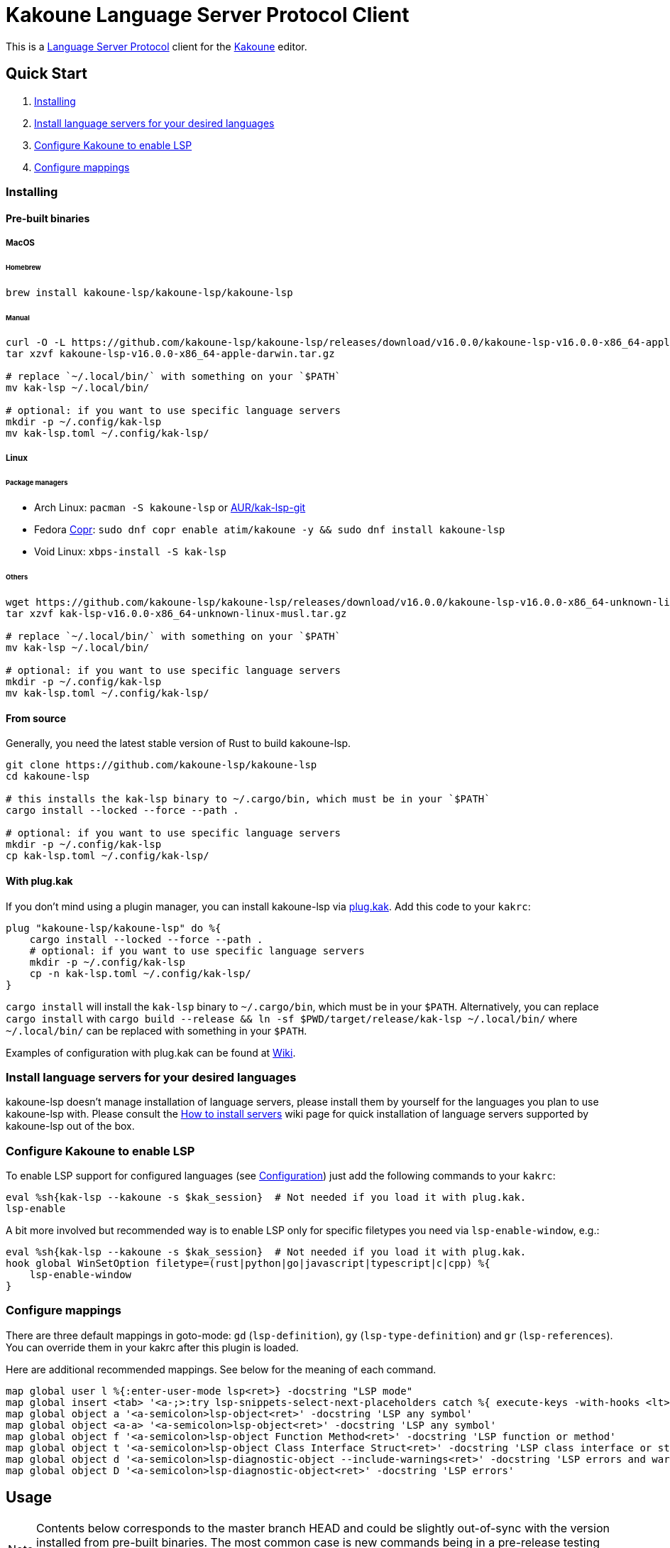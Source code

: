 = Kakoune Language Server Protocol Client

This is a https://microsoft.github.io/language-server-protocol/[Language Server Protocol] client for the https://kakoune.org[Kakoune] editor.

== Quick Start

1. <<Installing>>
2. <<Install language servers for your desired languages>>
3. <<Configure Kakoune to enable LSP>>
4. <<Configure mappings>>

=== Installing

==== Pre-built binaries

===== MacOS

====== Homebrew

[source,sh]
----
brew install kakoune-lsp/kakoune-lsp/kakoune-lsp
----

====== Manual

[source,sh]
----
curl -O -L https://github.com/kakoune-lsp/kakoune-lsp/releases/download/v16.0.0/kakoune-lsp-v16.0.0-x86_64-apple-darwin.tar.gz
tar xzvf kakoune-lsp-v16.0.0-x86_64-apple-darwin.tar.gz

# replace `~/.local/bin/` with something on your `$PATH`
mv kak-lsp ~/.local/bin/

# optional: if you want to use specific language servers
mkdir -p ~/.config/kak-lsp
mv kak-lsp.toml ~/.config/kak-lsp/
----

===== Linux

====== Package managers

* Arch Linux: `pacman -S kakoune-lsp` or https://aur.archlinux.org/packages/kak-lsp-git/[AUR/kak-lsp-git]
* Fedora https://copr.fedorainfracloud.org/coprs/atim/kakoune/[Copr]: `sudo dnf copr enable atim/kakoune -y && sudo dnf install kakoune-lsp`
* Void Linux: `xbps-install -S kak-lsp`

====== Others

[source,sh]
----
wget https://github.com/kakoune-lsp/kakoune-lsp/releases/download/v16.0.0/kakoune-lsp-v16.0.0-x86_64-unknown-linux-musl.tar.gz
tar xzvf kak-lsp-v16.0.0-x86_64-unknown-linux-musl.tar.gz

# replace `~/.local/bin/` with something on your `$PATH`
mv kak-lsp ~/.local/bin/

# optional: if you want to use specific language servers
mkdir -p ~/.config/kak-lsp
mv kak-lsp.toml ~/.config/kak-lsp/
----

==== From source

Generally, you need the latest stable version of Rust to build kakoune-lsp.

[source,sh]
----
git clone https://github.com/kakoune-lsp/kakoune-lsp
cd kakoune-lsp

# this installs the kak-lsp binary to ~/.cargo/bin, which must be in your `$PATH`
cargo install --locked --force --path .

# optional: if you want to use specific language servers
mkdir -p ~/.config/kak-lsp
cp kak-lsp.toml ~/.config/kak-lsp/
----

==== With plug.kak

If you don't mind using a plugin manager, you can install kakoune-lsp
via https://github.com/andreyorst/plug.kak[plug.kak]. Add this code to your `kakrc`:

[source,kak]
----
plug "kakoune-lsp/kakoune-lsp" do %{
    cargo install --locked --force --path .
    # optional: if you want to use specific language servers
    mkdir -p ~/.config/kak-lsp
    cp -n kak-lsp.toml ~/.config/kak-lsp/
}
----

`cargo install` will install the `kak-lsp` binary to `~/.cargo/bin`, which must be in your `$PATH`.
Alternatively, you can replace `cargo install` with `cargo build --release && ln -sf $PWD/target/release/kak-lsp ~/.local/bin/`
where `~/.local/bin/` can be replaced with something in your `$PATH`.

Examples of configuration with plug.kak can be found at https://github.com/kakoune-lsp/kakoune-lsp/wiki/Usage-with-plug.kak[Wiki].

=== Install language servers for your desired languages

kakoune-lsp doesn't manage installation of language servers, please install them
by yourself for the languages you plan to use kakoune-lsp with. Please consult the
https://github.com/kakoune-lsp/kakoune-lsp/wiki/How-to-install-servers[How to install servers] wiki page for
quick installation of language servers supported by kakoune-lsp out of the box.

=== Configure Kakoune to enable LSP

To enable LSP support for configured languages (see <<Configuration>>) just add the following
commands to your `kakrc`:

[source,kak]
----
eval %sh{kak-lsp --kakoune -s $kak_session}  # Not needed if you load it with plug.kak.
lsp-enable
----

A bit more involved but recommended way is to enable LSP only for specific filetypes you need
via `lsp-enable-window`, e.g.:

[source,kak]
----
eval %sh{kak-lsp --kakoune -s $kak_session}  # Not needed if you load it with plug.kak.
hook global WinSetOption filetype=(rust|python|go|javascript|typescript|c|cpp) %{
    lsp-enable-window
}
----

=== Configure mappings

There are three default mappings in goto-mode: `gd` (`lsp-definition`), `gy`
(`lsp-type-definition`) and `gr` (`lsp-references`).  You can override them in your kakrc after
this plugin is loaded.

Here are additional recommended mappings. See below for the meaning of each command.

[source,kak]
----
map global user l %{:enter-user-mode lsp<ret>} -docstring "LSP mode"
map global insert <tab> '<a-;>:try lsp-snippets-select-next-placeholders catch %{ execute-keys -with-hooks <lt>tab> }<ret>' -docstring 'Select next snippet placeholder'
map global object a '<a-semicolon>lsp-object<ret>' -docstring 'LSP any symbol'
map global object <a-a> '<a-semicolon>lsp-object<ret>' -docstring 'LSP any symbol'
map global object f '<a-semicolon>lsp-object Function Method<ret>' -docstring 'LSP function or method'
map global object t '<a-semicolon>lsp-object Class Interface Struct<ret>' -docstring 'LSP class interface or struct'
map global object d '<a-semicolon>lsp-diagnostic-object --include-warnings<ret>' -docstring 'LSP errors and warnings'
map global object D '<a-semicolon>lsp-diagnostic-object<ret>' -docstring 'LSP errors'
----

== Usage

NOTE: Contents below corresponds to the master branch HEAD and could be slightly out-of-sync
with the version installed from pre-built binaries. The most common case is new commands being
in a pre-release testing stage. Please refer to the README.asciidoc revision tagged with the
version you use or the README.asciidoc from the release archive.

If you have followed above steps you get

* completions
* `lsp-definition` command to go to definition, mapped to `gd` by default
* `lsp-hover` command to show hover info (including relevant diagnostics when available) in the info box.
** `lsp-hover-buffer` command to show the same in a scratch buffer.
** to automatically show hover when you move around, use `lsp-auto-hover-enable`
** to show hover anchored to hovered position, use `set global lsp_hover_anchor true`
** to exclude diagnostics, use `set-option global lsp_show_hover_format 'printf %s "${lsp_info}"'`
* `lsp-declaration` command to jump to the declaration of the symbol under the main cursor
* `lsp-definition` command to jump to the definition of the symbol under the main cursor
* `lsp-type-definition` command to jump to the definition of the type of the symbol under the main cursor, mapped to `gy` by default
* `lsp-implementation` command to find implementations for the symbol under the main cursor
* `lsp-references` command to find references to the symbol under the main cursor, mapped to `gr` by default
** for the previous five commands, the `\*goto*` buffer has filetype `lsp-goto`, so you can press `<ret>` on a line or use the `lsp-jump` command
* `lsp-find-error` command to jump to the next or previous error in the current file
- `lsp-selection-range` command to quickly select interesting ranges around selections.
  - `lsp-selection-range-select` to navigate ranges fetched by `lsp-selection-range`.
* `lsp-next-location` and `lsp-previous-location` to jump to the next or previous location listed in a buffer with the `lsp-goto` filetype. These also work for buffers `\*grep*`, `\*lint*` and `\*make*`
* `lsp-highlight-references` command to select (unless run in a hook context) all references to the symbol under the main cursor in the current buffer and highlight them with the `Reference` face (which is equal to the `MatchingChar` face by default)
* `lsp-document-symbol` command to list the current buffer's symbols
* `lsp-goto-document-symbol` command to jump to one of the current buffer's symbols
* `lsp-workspace-symbol` command to list project-wide symbols matching the query
* `lsp-workspace-symbol-incr` command to incrementally list project-wide symbols matching the query
** `\*symbols*` buffer has filetype `lsp-goto` so you can press `<ret>` on a line or use the `lsp-jump` command
* `lsp-diagnostics` command to list project-wide diagnostics (current buffer determines project and language to collect diagnostics for)
** `\*diagnostics*` buffer has filetype `lsp-goto` so you can press `<ret>` on a line or use the `lsp-jump` command
* `lsp-incoming-calls` and `lsp-outgoing-calls` commands to list callers and callees of the function at the cursor.
** `\*callers*` and `\*callees*` buffers have filetype `lsp-goto` so you can press `<ret>` on a line or use the `lsp-jump` command
* `lsp-signature-help` command to show signature information of the function under the main cursor
** To automatically show signature information in insert mode, use `lsp-auto-signature-help-enable`.
* inline diagnostics highlighting using the `DiagnosticError`, `DiagnosticHint`, `DiagnosticInfo` and `DiagnosticWarning` faces; can be disabled with `lsp-inline-diagnostics-disable` command
* flags in the left margin on lines with errors or other diagnostics; can be disabled with `lsp-diagnostic-lines-disable` command
  * for lines with code lenses, a `>` flag which can be customized via the `lsp_code_lens_sign` option
  * `lsp-code-lens` command to execute a code lens from the current selection
  * commands `lsp-inlay-code-lenses-enable` and `lsp-inlay-code-lenses-disable` to toggle rendering of code lenses.
    * You can change the code lenses' face with `set-face global InlayCodeLens <face>`.
* `lsp-formatting` command to format current buffer, according to the `tabstop` and `lsp_insert_spaces` options
* `lsp-formatting-sync` command to format current buffer synchronously, suitable for use with `BufWritePre` hook:

[source,kak]
----
hook global WinSetOption filetype=rust %{
    hook window BufWritePre .* lsp-formatting-sync
}
----

* `lsp-object` command to select adjacent or surrounding syntax tree nodes in [object mode](https://github.com/mawww/kakoune/blob/master/doc/pages/modes.asciidoc#object-mode)
** `lsp-diagnostic-object` does something similar but for inline diagnostics.
* `lsp-next-symbol` and `lsp-previous-symbol` command to go to the buffer's next and current/previous symbol.
* `lsp-hover-next-symbol` and `lsp-hover-previous-symbol` to show hover of the buffer's next and current/previous symbol.
* `lsp-rename <new_name>` and `lsp-rename-prompt` commands to rename the symbol under the main cursor.
* Breadcrumbs in the modeline indicating the symbol around the main cursor, like (`somemodule > someclass > somefunction`).
** To implement this, kakoune-lsp adds `%opt{lsp_modeline} ` to the front of your global `modelinefmt` at load time.
* An hourglass character (⌛) in the modeline whenever the language server indicates it's busy.
** To customize this behavior, override `lsp-handle-progress`.
* If `lsp_auto_show_code_actions` is `true`, a lightbulb (💡) in the modeline whenever code actions are available at the main cursor position
** To customize the lightbulb, you can override `lsp-show-code-actions` and `lsp-hide-code-actions`
* `lsp-code-actions` to open a menu to choose a code action to run
** To customize the menu, you can override `lsp-perform-code-action`
* `lsp-code-action` to run the code action matching the given pattern.
* `lsp-code-action-sync` to synchronously run that code action, suitable for use in a `BufWritePre` hook.
* `lsp_diagnostic_error_count`, `lsp_diagnostic_hint_count`, `lsp_diagnostic_info_count` and `lsp_diagnostic_warning_count` options which contain the number of diagnostics of the respective level for the current buffer. For example, you can put it into your modeline to see at a glance if there are errors in the current file
* starting new kak-lsp session when Kakoune session begins and stopping it when Kakoune session ends
* `lsp-execute-command` command to execute server-specific commands (listed by `lsp-capabilities`).
* Commands starting with either of `ccls-`, `clangd-`, `ejdtls-`, `texlab-` or `rust-analyzer-`, that provide server specific features.

NOTE: By default, kak-lsp exits when it doesn't receive any request from Kakoune for 30 minutes,
even if the Kakoune session is still up and running. Change `server.timeout` in `kak-lsp.toml`
to tweak this duration, or set it to 0 to disable this behavior. In any scenario,  a new request
would spin up a fresh server if it is down.

* `lsp` https://github.com/mawww/kakoune/blob/master/doc/pages/modes.asciidoc#user-modes[user mode] with the following default mappings:

|===
| Binding | Command

| a | lsp-code-actions
| c | lsp-capabilities
| d | lsp-definition
| e | lsp-diagnostics
| f | lsp-formatting
| h | lsp-hover
| i | lsp-implementation
| j | lsp-outgoing-calls
| k | lsp-incoming-calls
| l | lsp-code-lens
| r | lsp-references
| R | lsp-rename-prompt
| s | lsp-goto-document-symbol
| S | lsp-document-symbol
| o | lsp-workspace-symbol-incr
| n | lsp-find-error
| p | lsp-find-error --previous
| v | lsp-selection-range
| y | lsp-type-definition
| 9 | lsp-hover-previous-function
| 0 | lsp-hover-next-function
| & | lsp-highlight-references
| ( | lsp-previous-function
| ) | lsp-next-function
| [ | lsp-hover-previous-symbol
| ] | lsp-hover-next-symbol
| { | lsp-previous-symbol
| } | lsp-next-symbol
|===

To know which subset of LSP commands is backed by the current buffer's filetype's language server use
`lsp-capabilities` command.

== Configuration

kakoune-lsp itself has configuration, but it also adds configuration options to Kakoune that affect the Kakoune integration.

=== Configuring kakoune-lsp

kakoune-lsp is configured via a configuration file in https://github.com/toml-lang/toml[TOML] format. By
default it tries to read `$XDG_CONFIG_HOME/kak-lsp/kak-lsp.toml` (which defaults to
`~/.config/kak-lsp/kak-lsp.toml`) but you can override it with command-line option `--config`.
Look into the default link:kak-lsp.toml[`kak-lsp.toml`], it should be quite self-explanatory.
If you don't need to change configuration then feel free to skip copying it anywhere as the
default configuration is embedded into the kak-lsp binary.

*Important*: The configuration file does *not* extend the default configuration, but rather
overrides it. This means that if you want to customize any of the configuration, you must copy the
*entire* default configuration and then edit it.

In the language section of `kak-lsp.toml`, the `roots` parameter is a list of file globs.
Whenever your editor session wants to send an LSP request, the first glob that matches a file
in any of the current buffer's parent directories will cause kakoune-lsp to set the project root
to that parent directory.

You can define an environment variable like `KAK_LSP_PROJECT_ROOT_RUST=/my/project` to always
use `/my/project` as root for Rust files inside `/my/project`.  Substitute `RUST` with another
capitalized language ID to do the same for other file types.

The environment variable `KAK_LSP_FORCE_PROJECT_ROOT=/my/project` will make kakoune-lsp always
use `/my/project` as project root, even for files outside this directory. This avoids starting
separate language servers for files outside `/my/project`, and ensures that your language server
is aware of your project's build configuration even when navigating library code.

If you are setting any server options via cli, do not forget to append them to
`%sh{kak-lsp --kakoune ...}` in your `kakrc`. It's not needed if you change options in
`~/.config/kak-lsp/kak-lsp.toml`.

Please let us know if you have any ideas about how to make the default config more sensible.

==== Server-specific configuration

Many servers accept configuration options that are not part of the LSP spec.  The TOML table
`[language_server.<server_name>.settings]` holds those configuration options.  It has the same structure
as the corresponding fragments from VSCode's `settings.json`. For example:

[source,toml]
----
[language_server.gopls]
...
settings_section = "gopls" # Optional, defaults to server name.
[language_server.gopls.settings.gopls]
"formatting.gofumpt" = true
----

During server initialization, kakoune-lsp sends either the section specified by `settings_section`,
or the section with same name as the server; in this case `{"formatting.gofumpt":true}`.
Whenever you change the Kakoune option `lsp_config`, the same section is sent via
`workspace/didChangeConfiguration`.  Additionally, kakoune-lsp will send arbitrary sections that
are requested by the server in `workspace/configuration`.

==== Language ID ("languageId")

By default, the Kakoune filetype is sent to the server as LSP language ID.
To send a different identifier for a given filetype, use the `[language_ids]` config option, see the example below.

==== Multiple language servers

It is possible to map more than one language server to a filetype. For example, if you want to
set up TSServer and TailwindCSS to use in React projects:

[source,toml]
----
[language_ids]
javascript = "javascriptreact"
typescript = "typescriptreact"

[language_server.tsserver]
filetypes = ["javascript", "typescript"]
roots = ["package.json", "tsconfig.json", "jsconfig.json", ".git", ".hg"]
command = "typescript-language-server"
args = ["--stdio"]

[language_server.tailwindcss]
filetypes = ["javascript", "typescript"]
roots = ["tailwind.config.ts", "tailwind.config.js"]
command = "tailwindcss-language-server"
args = ["--stdio"]
[language_server.tailwindcss.settings.tailwindcss]
editor = {}
----

=== Configuring Kakoune

kakoune-lsp declares the following Kakoune options:

* `lsp_completion_trigger` (str): This option is set to a Kakoune command, which is executed every time the user pauses in insert mode. If the command succeeds, kakoune-lsp will send a completion request to the language server.
* `lsp_diagnostic_line_error_sign`, `lsp_diagnostic_line_hint_sign`, `lsp_diagnostic_line_info_sign`, and `lsp_diagnostic_line_warning_sign` (str): When using `lsp-diagnostic-lines-enable` and the language server detects an error or another diagnostic, kakoune-lsp will add a flag to the left-most column of the window, using this string and one of the corresponding faces `LineFlagError`, `LineFlagHint`, `LineFlagInfo` or `LineFlagWarning`.
* `lsp_hover_anchor` (bool): When using `lsp-hover` or `lsp-auto-hover-enable`, if this option is `true` then the hover information will be displayed next to the active selection. Otherwise, the information will be displayed in a box in the lower-right corner.
* `lsp_hover_max_info_lines` (int): If greater than 0 then limit information in the hover box to the given number of lines. Default is 20.
* `lsp_hover_max_diagnostic_lines` (int): If greater than 0 then limit diagnostics in the hover box to the given number of lines. Default is 20.
* `lsp_hover_insert_mode_trigger` (str): This option is set to a Kakoune command. When using `lsp-auto-hover-insert-mode-enable`, this command is executed every time the user pauses in insert mode. If the command succeeds, kakoune-lsp will send a hover-information request for the text selected by the command.
* `lsp_insert_spaces` (bool): When using `lsp-formatting`, if this option is `true`, kakoune-lsp will ask the language server to indent with spaces rather than tabs.
* `lsp_auto_highlight_references` (bool): If this option is `true` then `lsp-highlight-references` is executed every time the user pauses in normal mode.
* `lsp_auto_show_code_actions` (bool): If this option is `true` then `lsp-code-actions` is executed every time the user pauses in normal mode.
* `lsp_config` (str): This is a TOML string of the same format as `kak-lsp.toml`, except it currently only supports one kind of configuration value:
** `[language_server.<server_name>.settings]`: this works just like the static configuration of the same name in `kak-lsp.toml`, see the section about server-specific configuration. This will override the static configuration of the given language server.

For example, you can toggle an option dynamically with a command like this:

[source,kak]
----
set-option global lsp_config %{
    [language_server.gopls.settings.gopls]
    "formatting.gofumpt" = true
}
----

== Inlay hints

Inlay hints are a feature proposed for LSP 3.17 to show inferred types, parameter names in function calls, and the types of chained calls inline in the code. To enable support for it, add the following to your `kakrc`:

[source,kak]
----
lsp-inlay-hints-enable global
----

You can change the hints' face with `set-face global InlayHint <face>`.

== Semantic Tokens

kakoune-lsp supports the semanticTokens feature for semantic highlighting. If the language server supports it, you can enable it with:

[source,kak]
----
hook global WinSetOption filetype=<language> %{
  hook window -group semantic-tokens BufReload .* lsp-semantic-tokens
  hook window -group semantic-tokens NormalIdle .* lsp-semantic-tokens
  hook window -group semantic-tokens InsertIdle .* lsp-semantic-tokens
  hook -once -always window WinSetOption filetype=.* %{
    remove-hooks window semantic-tokens
  }
}
----

The faces used for semantic tokens and modifiers can be modified in `kak-lsp.toml`, using the `semantic_tokens.faces` array, for example:

[source,toml]
----
[semantic_tokens]
faces = [
    {face="const_variable_declaration", token="variable", modifiers=["constant", "declaration"]},
]
----

where `face` is the face that will be applied in Kakoune (you'll want to define these in your theme/config), `token` is the token's name as reported by the language server (see `lsp-capabilities`) and `modifiers` is an array of modifier names (also reported by the language server). `modifiers` may be omitted, but `token` and `face` are required.

You may create any arbitrary number of definitions with permutations between the token names and modifiers reported by the server. For an entry to match a token, all the entry's modifiers must exist on the token. However, the token may have additional modifiers not assigned in the config entry. +
kakoune-lsp will find the most specific matching configuration to apply, where specificity is defined as the number of matching modifiers. If multiple matching entries have the same number of modifiers, the one that was defined last in the configuration wins.

*Example:*

Assuming the following configuration,

[source,toml]
----
[semantic_tokens]
faces = [
    {face="const_variable_declaration", token="variable", modifiers=["constant","declaration"]},
    {face="const_variable", token="variable", modifiers=["constant"]},
    {face="variable", token="variable"},
]
----

kakoune-lsp will perform these mappings:

[cols="1,1,2,5"]
|===
| Token | Modifiers | Face | Comment

| `variable`
| `constant`, `declaration`
| `const_variable_declaration`
| First entry matches with 2 modifiers.

| `variable`
| `constant`
| `const_variable`
| First and second entry match with 1 modifier, second wins.

| `variable`
| `declaration`
| `variable`
| Only third entry matches. First entry doesn't match, because `constant` is missing.

| `variable`
|
| `variable`
| Third entry matches.

| `function`
|
|
| No entries match and no face is applied.

|===

== Inlay Diagnostics

kakoune-lsp supports showing diagnostics inline after their respective line, but this behavior can be somewhat buggy and must be enabled explicitly:

[source,kak]
----
lsp-inlay-diagnostics-enable global
----

== Markdown rendering in info box

kakoune-lsp shows some additional information provided by the language server in an info box. This information includes documentation for the token under the cursor (`lsp-hover`) and documentation for completion candidates. In both cases, the Language Server Protocol allows for both plain text and Markdown, and most servers do implement Markdown.

To make use of Markdown, kakoune-lsp transpiles it into Kakoune's markup language, utilizing various faces for styling.
These faces all default to the `Information` face, to ensure that the text in the info box works with any color scheme.

To enable Markdown highlighting, define some of the following faces in your theme or `kakrc`:

[cols="1a,3a"]
|===
| Face | Usage

| `InfoDefault`
| The default text color. You'll likely want to leave this at the default `Information`.

| `InfoBlock`
| The face used for code blocks. Language specific syntax highlighting for code blocks is not supported.

| `InfoBlockQuote`
| The face used for block quotes. The `>` Markdown syntax is still rendered.

| `InfoBullet`
| The face used to highlight the list symbol for both ordered and unordered lists. For list items' text, `InfoDefault` is used.

| `InfoHeader`
| The face used for headings. There is currently no distinction between different heading levels.

| `InfoLink`
| The face used to highlight link titles. Maybe some classic `blue+u` for this one?

| `InfoLinkMono`
| This face is assigned to inline code spans within link titles, such as in the following Markdown snippet. Here, the word `format` will receive the `InfoLinkMono` face.

----
[the `format` function](https://example.com)
----

| `InfoMono`
| The face used for inline code spans (backtick strings).

| `InfoRule`
| The face used for horizontal lines (rules).

| `InfoDiagnosticError`
| Used for error messages in the diagnostics inside hover info. This defaults to Kakoune's built-in `Error` face.

| `InfoDiagnosticHint`
| Used for hints in the diagnostics inside hover info.

| `InfoDiagnosticInformation`
| Used for informational messages in the diagnostics inside hover info.

| `InfoDiagnosticWarning`
| Used for warnings in the diagnostics inside hover info.

|===

For convenience, here is a snippet to paste into your theme/config:

[source,kak]
----
face global InfoDefault               Information
face global InfoBlock                 Information
face global InfoBlockQuote            Information
face global InfoBullet                Information
face global InfoHeader                Information
face global InfoLink                  Information
face global InfoLinkMono              Information
face global InfoMono                  Information
face global InfoRule                  Information
face global InfoDiagnosticError       Information
face global InfoDiagnosticHint        Information
face global InfoDiagnosticInformation Information
face global InfoDiagnosticWarning     Information
----

Current limitations of this feature are:

* Language specific syntax highlighting for code blocks is not supported.
* For hyperlinks, only their title (the pretty name) is shown.
* The original syntax for headings is retained to visualize their level.

== Snippets

Snippets are completions that come with placeholders ("tabstops") in the places you likely want
to insert text (for example function call arguments).  The placeholders are highlighted with
the two faces `SnippetsNextPlaceholders` and `SnippetsOtherPlaceholders`.

The `lsp-snippets-select-next-placeholders` command allows to jump to the next tabstop (like
function call arguments). The suggested mapping uses `<tab>` (see <<Configure mappings>>). Here's
a way to bind it to `<c-n>` instead (might need to hide the completion menu with Kakoune's
`<c-o>` command):

[source,kak]
----
map global insert <c-n> '<a-;>:lsp-snippets-select-next-placeholders<ret>' -docstring 'Select next snippet placeholder'
hook global InsertCompletionShow .* %{
  unmap global insert <c-n> '<a-;>:lsp-snippets-select-next-placeholders<ret>'
}
hook global InsertCompletionHide .* %{
  map global insert <c-n> '<a-;>:lsp-snippets-select-next-placeholders<ret>' -docstring 'Select next snippet placeholder'
}
----

Snippet support can be disabled by setting `snippet_support = false` at the top level of the config.

== Limitations

https://microsoft.github.io/language-server-protocol/specifications/lsp/3.17/specification/#workspace_didChangeWatchedFiles[`workspace/didChangeWatchedFiles`]
is disabled by default; use `watch_file_support = true` to enable it.

=== Encoding

kakoune-lsp works best with UTF-8 documents.

=== `Position.character` interpretation

The LSP spec says that column offsets (`Position.character`) are to be
interpreted as UTF-16 code units. Many servers violate the spec. Please refer to
https://github.com/Microsoft/language-server-protocol/issues/376 for some background.

kakoune-lsp adheres to the spec but will prefer UTF-8 offsets if the server advertises
support for UTF-8 offsets via client capabilities `general.positionEncodings` or
https://clangd.llvm.org/extensions.html#utf-8-offsets[clangd protocol extension].

== Troubleshooting

If kakoune-lsp fails try to put this line in your `kakrc` after `kak-lsp --kakoune` invocation:
[source,kak]
----
set global lsp_cmd "kak-lsp -s %val{session} -vvv --log /tmp/kak-lsp.log"
----

to enable debug logging.

If it does not give enough insight to fix the problem or if the problem is a bug in kakoune-lsp itself
please don't hesitate to raise an issue.

=== Default configuration

Please also try to reproduce the issue with a minimal configuration. Sometimes the problem occurs only with specific settings in your `~/.config/kak-lsp/kak-lsp.toml` and/or `~/.config/kak/`. Use this command to start Kakoune with kakoune-lsp enabled, both with pristine settings.

[source,sh]
----
env -u XDG_CONFIG_HOME HOME=$(mktemp -d) kak -e '
    eval %sh{kak-lsp --kakoune -s $kak_session}
    set global lsp_cmd "kak-lsp -s %val{session} -vvvv --log /tmp/kak-lsp.log"
    lsp-enable'
----

NOTE: Some Kakoune plugins could interfere with kakoune-lsp, particularly completions providers.
E.g. `racer.kak` competes for autocompletion in Rust files.

=== Crashes

For troubleshooting crashes, you might like to run kakoune-lsp outside of
Kakoune.

To do this:

. *Before launching Kakoune*, run kakoune-lsp with an arbitrary session ID (here `foobar`):

  kak-lsp -s foobar

. In a second terminal, run Kakoune with the same session ID:

  kak -s foobar

== Versioning

kakoune-lsp follows https://semver.org/[SemVer] with one notable difference from common practice: we
don't use 0 major version to indicate that product is not yet reached stability. Even for non-stable
and not feature-complete product user should be clearly informed about breaking change. Therefore we
start with major version 1 and increment it each time when upgrade requires user's attention.
